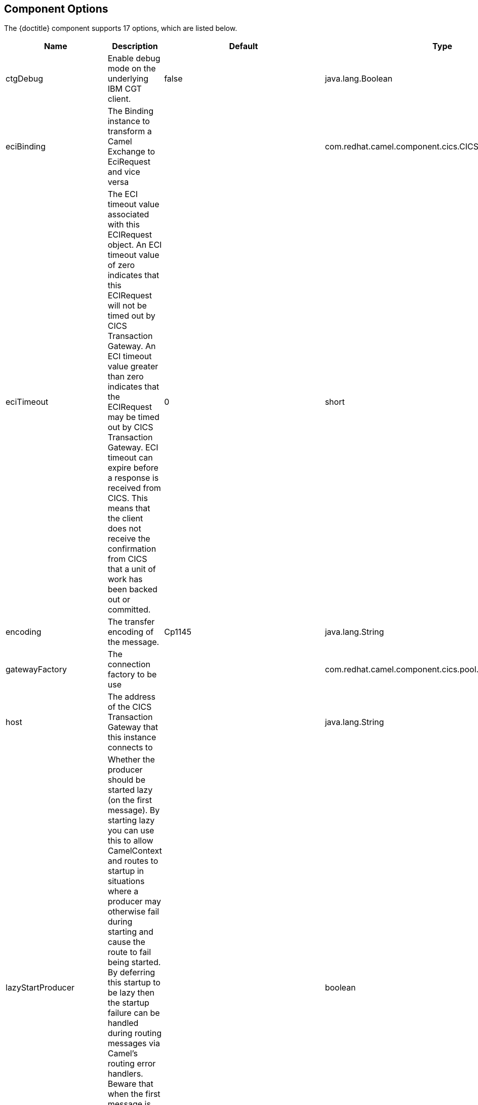 //component options: START

:tablespec: width="100%",cols="2,5a,^1,2",options="header"
:component-option-name: util.boldLink(path[2], "component_option", value.group)
:endpoint-path-option-name: util.boldLink(path[2], "endpoint_path_option", value.group)
:endpoint-query-option-name: util.boldLink(path[2], "endpoint_query_option", value.group)
:last-cell-formats: |util.description(value) \
|util.valueAsString(value.defaultValue) \
|util.javaSimpleName(value.javaType)


== Component Options

The {doctitle} component supports 17 options, which are listed below.

[{tablespec}]
|===
| Name | Description | Default | Type
| ctgDebug                | Enable debug mode on the underlying IBM CGT client.     | false        | java.lang.Boolean
| eciBinding              | The Binding instance to transform a Camel Exchange to EciRequest and vice versa  |              | com.redhat.camel.component.cics.CICSEciBinding
| eciTimeout              | The ECI timeout value associated with this ECIRequest object. An ECI timeout value of zero indicates that this ECIRequest will not be timed out by CICS Transaction Gateway. An ECI timeout value greater than zero indicates that the ECIRequest may be timed out by CICS Transaction Gateway. ECI timeout can expire before a response is received from CICS. This means that the client does not receive the confirmation from CICS that a unit of work has been backed out or committed.   | 0            | short
| encoding                | The transfer encoding of the message.      | Cp1145       | java.lang.String
| gatewayFactory          | The connection factory to be use                                                                                                                                                                                                                                                                                                                                                                                                                                                                                                                                                |              | com.redhat.camel.component.cics.pool.CICSGatewayFactory
| host                    | The address of the CICS Transaction Gateway that this instance connects to                                                                                                                                                                                                                                                                                                                                                                                                                                                                                                      |              | java.lang.String
| lazyStartProducer       | Whether the producer should be started lazy (on the first message). By starting lazy you can use this to allow CamelContext and routes to startup in situations where a producer may otherwise fail during starting and cause the route to fail being started. By deferring this startup to be lazy then the startup failure can be handled during routing messages via Camel's routing error handlers. Beware that when the first message is processed then creating and starting the producer may take a little time and prolong the total processing time of the processing. |              | boolean
| port                    | The port of the CICS Transaction Gateway that this instance connects to.                                                                                                                                                                                                                                                                                                                                                                                                                                                                                                        | 2006         | int
| protocol                | the protocol that this component will use to connect to the CICS Transaction Gateway.                                                                                                                                                                                                                                                                                                                                                                                                                                                                                           | tcp          | java.lang.String
| server                  | The address of the CICS server that this instance connects to                                                                                                                                                                                                                                                                                                                                                                                                                                                                                                                   |              | java.lang.String
| sslKeyring              | The full classname of the SSL key ring class or keystore file to be used for the client encrypted connection                                                                                                                                                                                                                                                                                                                                                                                                                                                                    |              | java.lang.String
| sslPassword             | The password for the encrypted key ring class or keystore                                                                                                                                                                                                                                                                                                                                                                                                                                                                                                                       |              | java.lang.String
| configuration           | To use a shared CICS configuration                                                                                                                                                                                                                                                                                                                                                                                                                                                                                                                                              |              | com.redhat.camel.component.cics.CICSConfiguration
| socketConnectionTimeout | The socket connection timeout                                                                                                                                                                                                                                                                                                                                                                                                                                                                                                                                                   |              | int
| password                | Password to use for authentication                                                                                                                                                                                                                                                                                                                                                                                                                                                                                                                                              |              | java.lang.String
| userId                  | User ID to use for authentication                                                                                                                                                                                                                                                                                                                                                                                                                                                                                                                                               |              | java.lang.String
| initialFlow             | When a JavaGateway instance connects to a remote Gateway, an initial flow takes place | false | java.lang.Boolean
| callType                | The CICS ECI call type | com.ibm.ctg.client.ECIRequest.ECI_SYNC | int
|===


// endpoint options: START
== Endpoint Options

The {doctitle} endpoint is configured using URI syntax:

[subs='+attributes']
----
cics://[interfaceType]/[dataExchangeType][?options]
----

With the following _path_ and _query_ parameters:
[#_path_parameters]
=== Path Parameters (2 parameters)

[{tablespec}]
|===
| Name | Description | Default | Type
| interfaceType    | The interface type, can be eci, esi or epi. at the moment only eci is supported. | eci | java.lang.String
a| dataExchangeType a| The kind of data exchange to use +
Enum value: +
 * commarea
 * channel | commarea |  com.redhat.camel.component.cics.support.CICSDataExchangeType
|===


[#_query_parameters]
=== Query Parameters (15 parameters)

[{tablespec}]
|===
| Name | Description | Default | Type
| ctgDebug                | Enable debug mode on the underlying IBM CGT client. | false        | java.lang.Boolean
| eciBinding              | The Binding instance to transform a Camel Exchange to EciRequest and vice versa |              | com.redhat.camel.component.cics.CICSEciBinding
| eciTimeout              | The ECI timeout value associated with this ECIRequest object. An ECI timeout value of zero indicates that this ECIRequest will not be timed out by CICS Transaction Gateway. An ECI timeout value greater than zero indicates that the ECIRequest may be timed out by CICS Transaction Gateway. ECI timeout can expire before a response is received from CICS. This means that the client does not receive the confirmation from CICS that a unit of work has been backed out or committed. | 0            | short
| encoding                | Encoding to convert COMMAREA data to before sending.  | Cp1145       | java.lang.String
| gatewayFactory          | The connection factory to use  |              | com.redhat.camel.component.cics.pool.CICSGatewayFactory
| host                    | The address of the CICS Transaction Gateway that this instance connects to  |    localhost          | java.lang.String
| port                    | The port of the CICS Transaction Gateway that this instance connects to.  | 2006         | int
| protocol                | the protocol that this component will use to connect to the CICS Transaction Gateway.  | tcp          | java.lang.String
| server                  | The address of the CICS server that this instance connects to  |              | java.lang.String
| lazyStartProducer       | Whether the producer should be started lazy (on the first message). By starting lazy you can use this to allow CamelContext and routes to startup in situations where a producer may otherwise fail during starting and cause the route to fail being started. By deferring this startup to be lazy then the startup failure can be handled during routing messages via Camel's routing error handlers. Beware that when the first message is processed then creating and starting the producer may take a little time and prolong the total processing time of the processing. |              | boolean
| sslKeyring              | The full class name of the SSL key ring class or keystore file to be used for the client encrypted connection  |              | java.lang.String
| sslPassword             | The password for the encrypted key ring class or keystore |              | java.lang.String
| socketConnectionTimeout | The socket connection timeout |              | int
| password                | Password to use for authentication |              | java.lang.String
| userId                  | User ID to use for authentication  |              | java.lang.String
| initialFlow             | When a JavaGateway instance connects to a remote Gateway, an initial flow takes place | false | java.lang.Boolean
| callType                | The CICS ECI call type | com.ibm.ctg.client.ECIRequest.ECI_SYNC | int
|===
